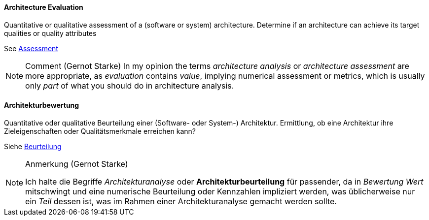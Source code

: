 // tag::EN[]

==== Architecture Evaluation

Quantitative or qualitative assessment of a (software or system) architecture.
Determine if an architecture can achieve its target qualities or
quality attributes

See <<term-assessment,Assessment>>

[NOTE]
====
###### Comment (Gernot Starke)
In my opinion the terms _architecture analysis_ or _architecture assessment_ are more appropriate, as _evaluation_ contains _value_, implying numerical assessment or metrics, which is usually only _part_ of what you should do in architecture analysis.
====

// end::EN[]

// tag::DE[]

==== Architekturbewertung

Quantitative oder qualitative Beurteilung einer (Software- oder
System-) Architektur. Ermittlung, ob eine Architektur ihre
Zieleigenschaften oder Qualitätsmerkmale erreichen kann?

Siehe <<term-assessment,Beurteilung>>

[NOTE]
====
Anmerkung (Gernot Starke)

Ich halte die Begriffe _Architekturanalyse_ oder
*Architekturbeurteilung* für passender, da in _Bewertung Wert_
mitschwingt und eine numerische Beurteilung oder Kennzahlen impliziert
werden, was üblicherweise nur ein _Teil_ dessen ist, was im Rahmen
einer Architekturanalyse gemacht werden sollte.
====

// end::DE[]
